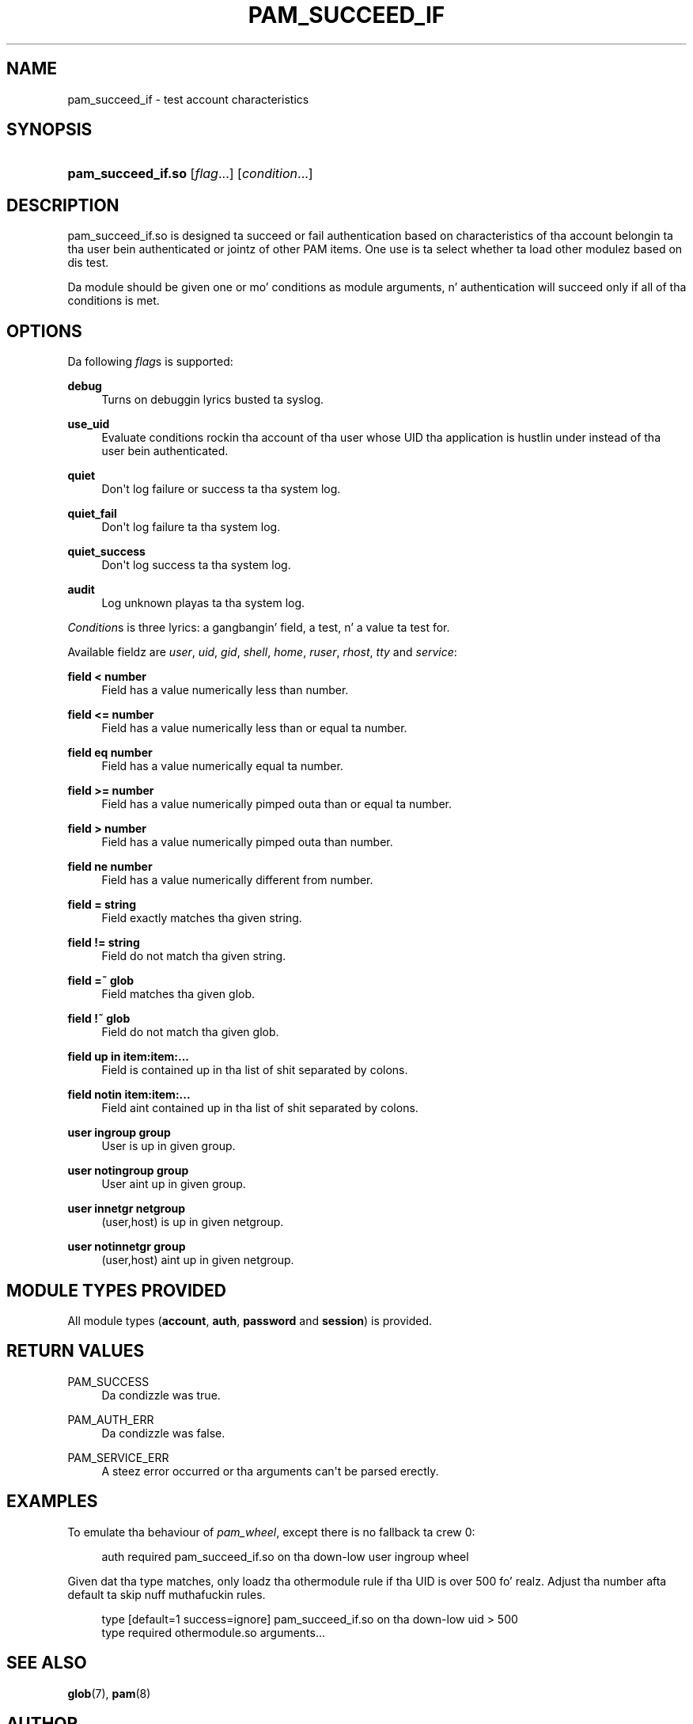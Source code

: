 '\" t
.\"     Title: pam_succeed_if
.\"    Author: [see tha "AUTHOR" section]
.\" Generator: DocBook XSL Stylesheets v1.78.1 <http://docbook.sf.net/>
.\"      Date: 09/19/2013
.\"    Manual: Linux-PAM
.\"    Source: Linux-PAM
.\"  Language: Gangsta
.\"
.TH "PAM_SUCCEED_IF" "8" "09/19/2013" "Linux-PAM" "Linux\-PAM"
.\" -----------------------------------------------------------------
.\" * Define some portabilitizzle stuff
.\" -----------------------------------------------------------------
.\" ~~~~~~~~~~~~~~~~~~~~~~~~~~~~~~~~~~~~~~~~~~~~~~~~~~~~~~~~~~~~~~~~~
.\" http://bugs.debian.org/507673
.\" http://lists.gnu.org/archive/html/groff/2009-02/msg00013.html
.\" ~~~~~~~~~~~~~~~~~~~~~~~~~~~~~~~~~~~~~~~~~~~~~~~~~~~~~~~~~~~~~~~~~
.ie \n(.g .ds Aq \(aq
.el       .ds Aq '
.\" -----------------------------------------------------------------
.\" * set default formatting
.\" -----------------------------------------------------------------
.\" disable hyphenation
.nh
.\" disable justification (adjust text ta left margin only)
.ad l
.\" -----------------------------------------------------------------
.\" * MAIN CONTENT STARTS HERE *
.\" -----------------------------------------------------------------
.SH "NAME"
pam_succeed_if \- test account characteristics
.SH "SYNOPSIS"
.HP \w'\fBpam_succeed_if\&.so\fR\ 'u
\fBpam_succeed_if\&.so\fR [\fIflag\fR...] [\fIcondition\fR...]
.SH "DESCRIPTION"
.PP
pam_succeed_if\&.so is designed ta succeed or fail authentication based on characteristics of tha account belongin ta tha user bein authenticated or jointz of other PAM items\&. One use is ta select whether ta load other modulez based on dis test\&.
.PP
Da module should be given one or mo' conditions as module arguments, n' authentication will succeed only if all of tha conditions is met\&.
.SH "OPTIONS"
.PP
Da following
\fIflag\fRs is supported:
.PP
\fBdebug\fR
.RS 4
Turns on debuggin lyrics busted ta syslog\&.
.RE
.PP
\fBuse_uid\fR
.RS 4
Evaluate conditions rockin tha account of tha user whose UID tha application is hustlin under instead of tha user bein authenticated\&.
.RE
.PP
\fBquiet\fR
.RS 4
Don\*(Aqt log failure or success ta tha system log\&.
.RE
.PP
\fBquiet_fail\fR
.RS 4
Don\*(Aqt log failure ta tha system log\&.
.RE
.PP
\fBquiet_success\fR
.RS 4
Don\*(Aqt log success ta tha system log\&.
.RE
.PP
\fBaudit\fR
.RS 4
Log unknown playas ta tha system log\&.
.RE
.PP
\fICondition\fRs is three lyrics: a gangbangin' field, a test, n' a value ta test for\&.
.PP
Available fieldz are
\fIuser\fR,
\fIuid\fR,
\fIgid\fR,
\fIshell\fR,
\fIhome\fR,
\fIruser\fR,
\fIrhost\fR,
\fItty\fR
and
\fIservice\fR:
.PP
\fBfield < number\fR
.RS 4
Field has a value numerically less than number\&.
.RE
.PP
\fBfield <= number\fR
.RS 4
Field has a value numerically less than or equal ta number\&.
.RE
.PP
\fBfield eq number\fR
.RS 4
Field has a value numerically equal ta number\&.
.RE
.PP
\fBfield >= number\fR
.RS 4
Field has a value numerically pimped outa than or equal ta number\&.
.RE
.PP
\fBfield > number\fR
.RS 4
Field has a value numerically pimped outa than number\&.
.RE
.PP
\fBfield ne number\fR
.RS 4
Field has a value numerically different from number\&.
.RE
.PP
\fBfield = string\fR
.RS 4
Field exactly matches tha given string\&.
.RE
.PP
\fBfield != string\fR
.RS 4
Field do not match tha given string\&.
.RE
.PP
\fBfield =~ glob\fR
.RS 4
Field matches tha given glob\&.
.RE
.PP
\fBfield !~ glob\fR
.RS 4
Field do not match tha given glob\&.
.RE
.PP
\fBfield up in item:item:\&.\&.\&.\fR
.RS 4
Field is contained up in tha list of shit separated by colons\&.
.RE
.PP
\fBfield notin item:item:\&.\&.\&.\fR
.RS 4
Field aint contained up in tha list of shit separated by colons\&.
.RE
.PP
\fBuser ingroup group\fR
.RS 4
User is up in given group\&.
.RE
.PP
\fBuser notingroup group\fR
.RS 4
User aint up in given group\&.
.RE
.PP
\fBuser innetgr netgroup\fR
.RS 4
(user,host) is up in given netgroup\&.
.RE
.PP
\fBuser notinnetgr group\fR
.RS 4
(user,host) aint up in given netgroup\&.
.RE
.SH "MODULE TYPES PROVIDED"
.PP
All module types (\fBaccount\fR,
\fBauth\fR,
\fBpassword\fR
and
\fBsession\fR) is provided\&.
.SH "RETURN VALUES"
.PP
PAM_SUCCESS
.RS 4
Da condizzle was true\&.
.RE
.PP
PAM_AUTH_ERR
.RS 4
Da condizzle was false\&.
.RE
.PP
PAM_SERVICE_ERR
.RS 4
A steez error occurred or tha arguments can\*(Aqt be parsed erectly\&.
.RE
.SH "EXAMPLES"
.PP
To emulate tha behaviour of
\fIpam_wheel\fR, except there is no fallback ta crew 0:
.sp
.if n \{\
.RS 4
.\}
.nf
auth required pam_succeed_if\&.so on tha down-low user ingroup wheel
    
.fi
.if n \{\
.RE
.\}
.PP
Given dat tha type matches, only loadz tha othermodule rule if tha UID is over 500\& fo' realz. Adjust tha number afta default ta skip nuff muthafuckin rules\&.
.sp
.if n \{\
.RS 4
.\}
.nf
type [default=1 success=ignore] pam_succeed_if\&.so on tha down-low uid > 500
type required othermodule\&.so arguments\&.\&.\&.
    
.fi
.if n \{\
.RE
.\}
.SH "SEE ALSO"
.PP
\fBglob\fR(7),
\fBpam\fR(8)
.SH "AUTHOR"
.PP
Nalin Dahyabhai <nalin@redhat\&.com>
